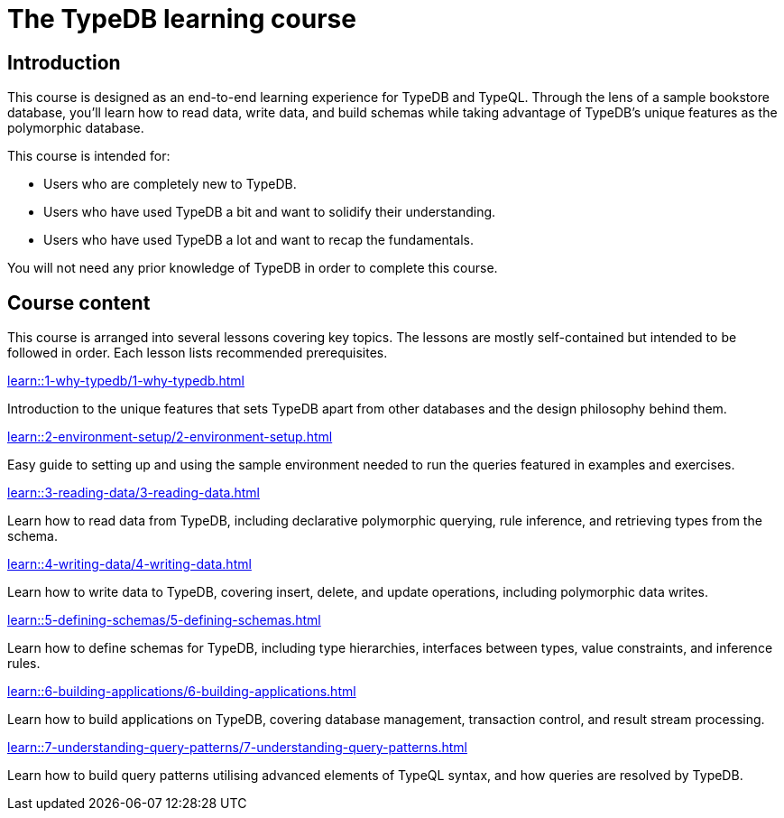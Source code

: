 = The TypeDB learning course

== Introduction

This course is designed as an end-to-end learning experience for TypeDB and TypeQL. Through the lens of a sample bookstore database, you'll learn how to read data, write data, and build schemas while taking advantage of TypeDB's unique features as the polymorphic database.

This course is intended for:

* Users who are completely new to TypeDB.
* Users who have used TypeDB a bit and want to solidify their understanding.
* Users who have used TypeDB a lot and want to recap the fundamentals.

You will not need any prior knowledge of TypeDB in order to complete this course.

== Course content

This course is arranged into several lessons covering key topics. The lessons are mostly self-contained but intended to be followed in order. Each lesson lists recommended prerequisites.

[cols-3]
--
.xref:learn::1-why-typedb/1-why-typedb.adoc[]
[.clickable]
****
Introduction to the unique features that sets TypeDB apart from other databases and the design philosophy behind them.
****

.xref:learn::2-environment-setup/2-environment-setup.adoc[]
[.clickable]
****
Easy guide to setting up and using the sample environment needed to run the queries featured in examples and exercises.
****

.xref:learn::3-reading-data/3-reading-data.adoc[]
[.clickable]
****
Learn how to read data from TypeDB, including declarative polymorphic querying, rule inference, and retrieving types from the schema.
****

.xref:learn::4-writing-data/4-writing-data.adoc[]
[.clickable]
****
Learn how to write data to TypeDB, covering insert, delete, and update operations, including polymorphic data writes.
****

.xref:learn::5-defining-schemas/5-defining-schemas.adoc[]
[.clickable]
****
Learn how to define schemas for TypeDB, including type hierarchies, interfaces between types, value constraints, and inference rules.
****

.xref:learn::6-building-applications/6-building-applications.adoc[]
[.clickable]
****
Learn how to build applications on TypeDB, covering database management, transaction control, and result stream processing.
****

.xref:learn::7-understanding-query-patterns/7-understanding-query-patterns.adoc[]
[.clickable]
****
Learn how to build query patterns utilising advanced elements of TypeQL syntax, and how queries are resolved by TypeDB.
****
--
